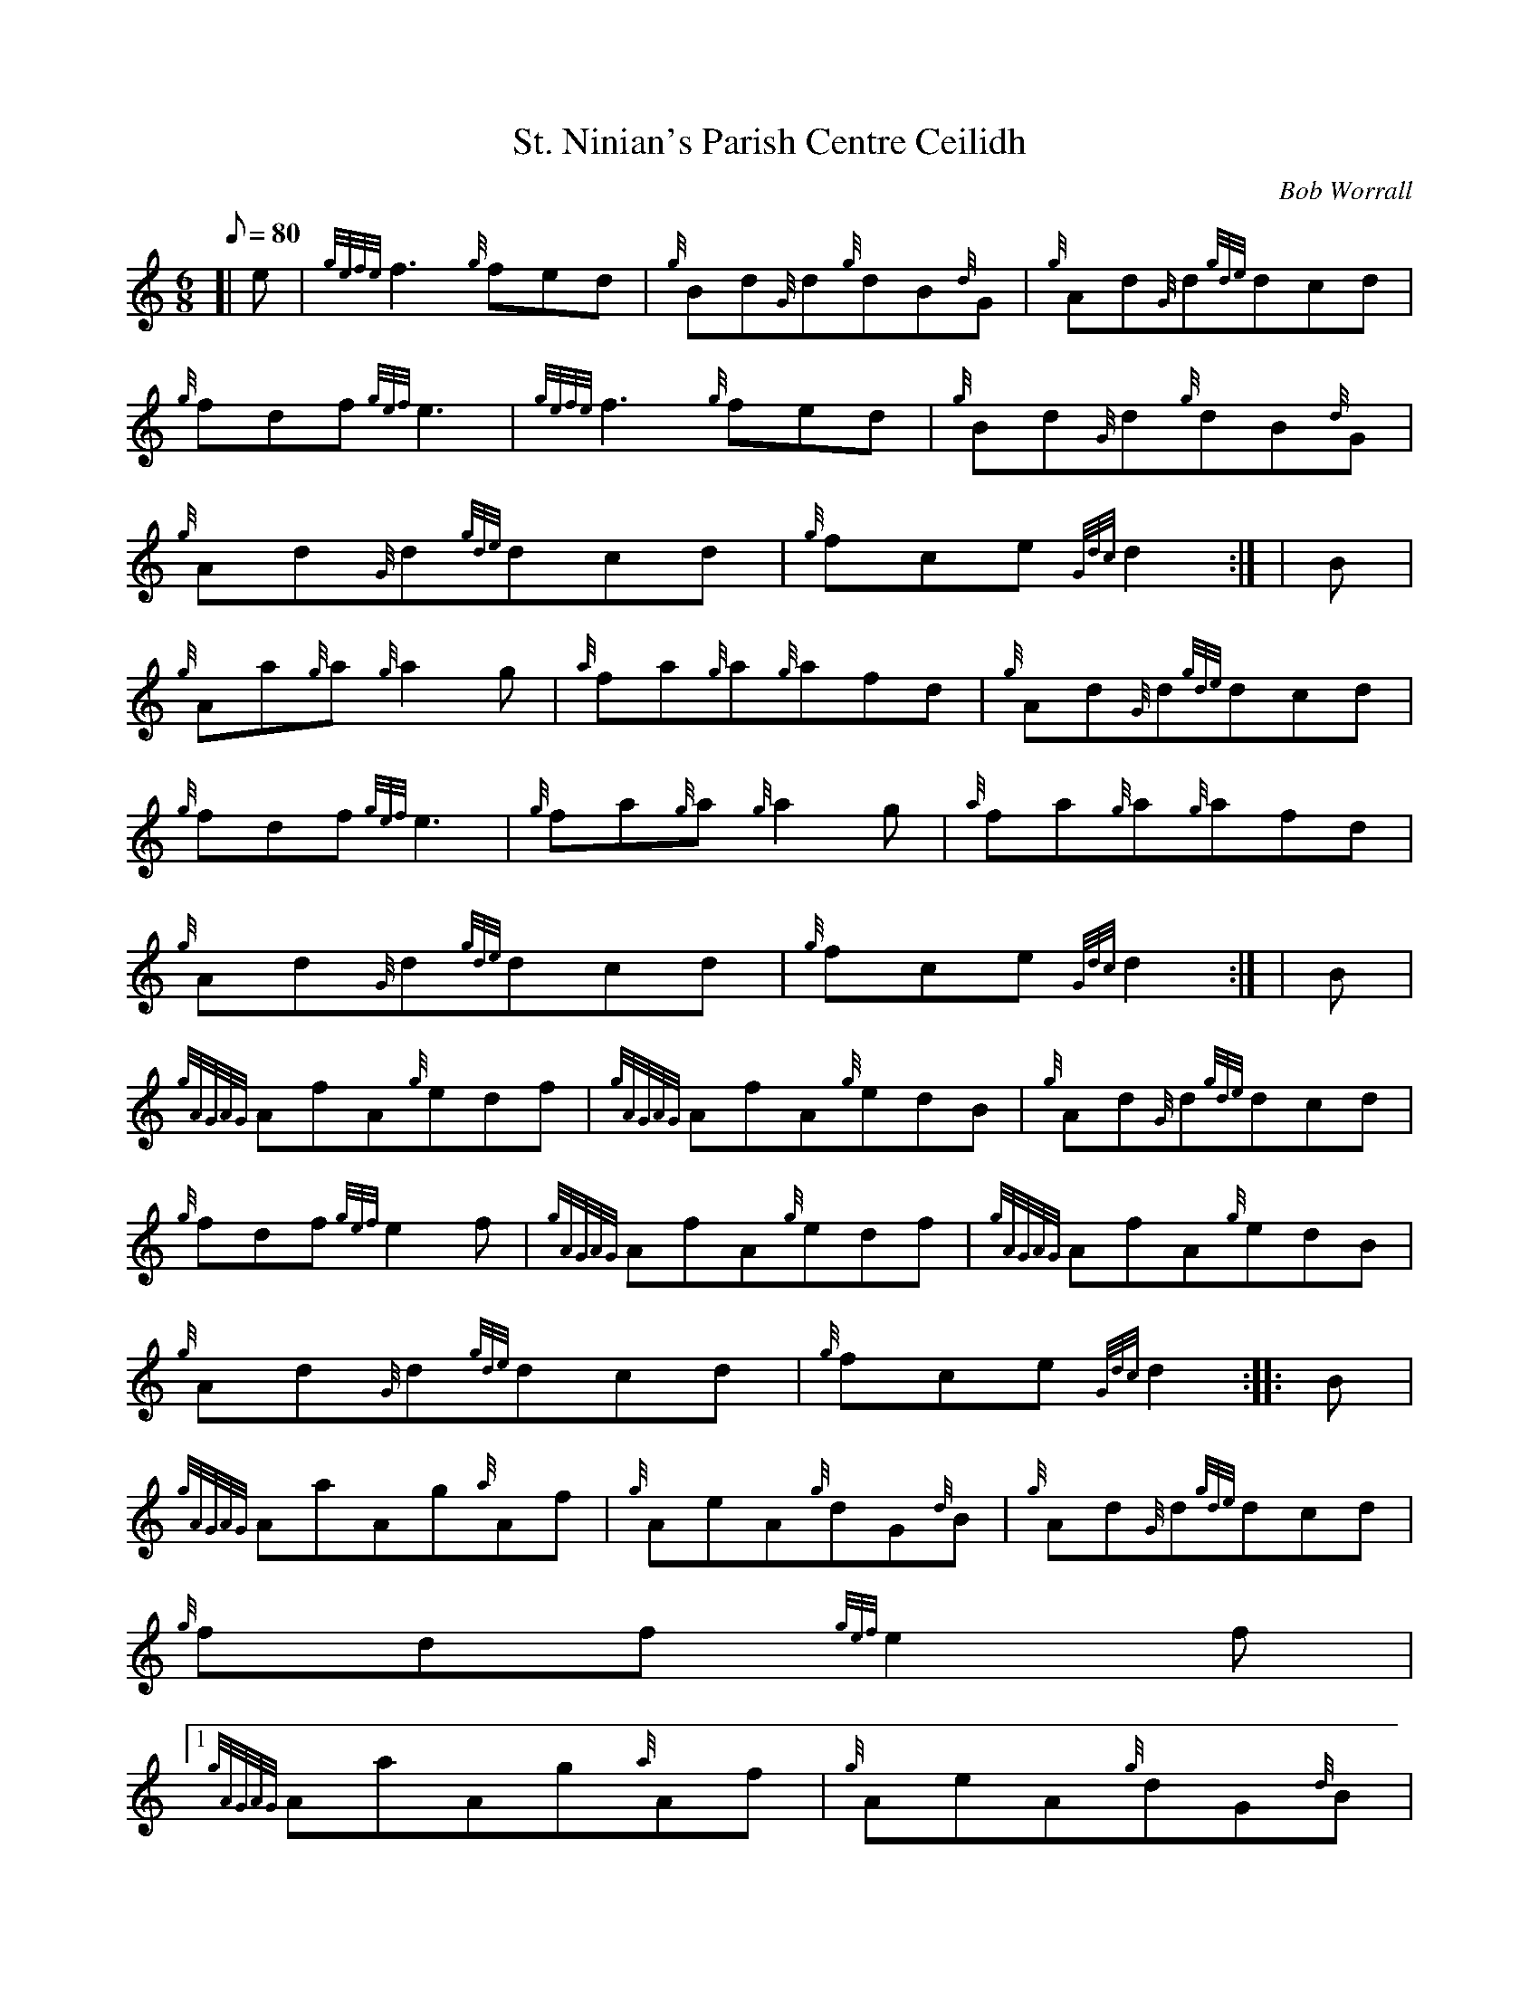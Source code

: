 X:1
T:St. Ninian's Parish Centre Ceilidh
M:6/8
L:1/8
Q:80
C:Bob Worrall
S:Jig
K:HP
[| e | \
{gefe}f3{g}fed | \
{g}Bd{G}d{g}dB{d}G | \
{g}Ad{G}d{gde}dcd |
{g}fdf{gef}e3 | \
{gefe}f3{g}fed | \
{g}Bd{G}d{g}dB{d}G |
{g}Ad{G}d{gde}dcd | \
{g}fce{Gdc}d2:| [ | \
B |
{g}Aa{g}a{g}a2g | \
{a}fa{g}a{g}afd | \
{g}Ad{G}d{gde}dcd |
{g}fdf{gef}e3 | \
{g}fa{g}a{g}a2g | \
{a}fa{g}a{g}afd |
{g}Ad{G}d{gde}dcd | \
{g}fce{Gdc}d2:| [ | \
B |
{gAGAG}AfA{g}edf | \
{gAGAG}AfA{g}edB | \
{g}Ad{G}d{gde}dcd |
{g}fdf{gef}e2f | \
{gAGAG}AfA{g}edf | \
{gAGAG}AfA{g}edB |
{g}Ad{G}d{gde}dcd | \
{g}fce{Gdc}d2 :: \
B |
{gAGAG}AaAg{a}Af | \
{g}AeA{g}dG{d}B | \
{g}Ad{G}d{gde}dcd |
{g}fdf{gef}e2f|1
{gAGAG}AaAg{a}Af | \
{g}AeA{g}dG{d}B |
{g}Ad{G}d{gde}dcd | \
{g}fce{Gdc}d2:| [ | \
B |
{gAGAG}AaAg{a}Af | \
{g}AeA{g}dG{d}B | \
{g}Ad{G}d{gde}dcd |
{g}fdf{gef}e2f | \
{gAGAG}AfA{g}edf | \
{gAGAG}AfA{g}edB |
{gAGAG}AaAg{a}Af | \
{g}Aec{Gdc}d2|]
